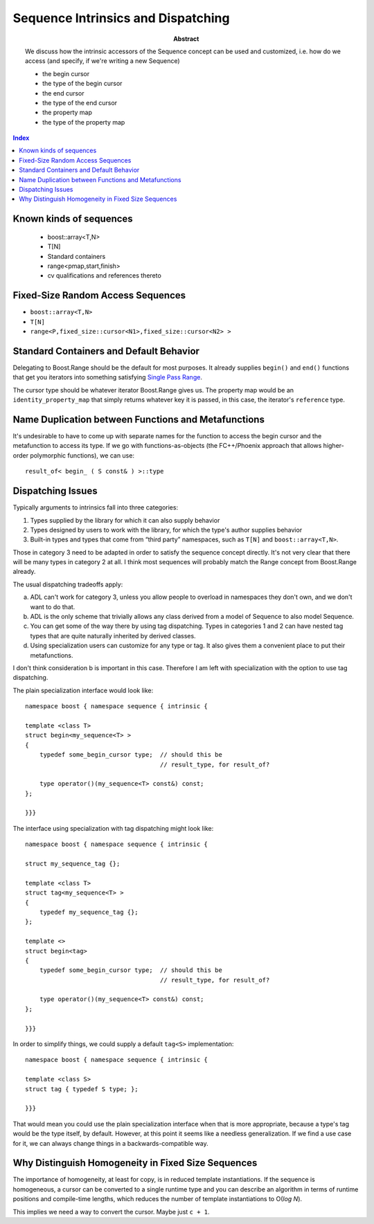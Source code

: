 Sequence Intrinsics and Dispatching
===================================

:abstract: We discuss how the
  intrinsic accessors of the Sequence concept can be used and customized,
  i.e. how do we access (and specify, if we're writing a new Sequence)

  - the begin cursor
  - the type of the begin cursor
  - the end cursor
  - the type of the end cursor
  - the property map
  - the type of the property map

.. contents:: Index

Known kinds of sequences
------------------------

  - boost::array<T,N>
  - T[N]
  - Standard containers
  - range<pmap,start,finish>
  - cv qualifications and references thereto

Fixed-Size Random Access Sequences
----------------------------------

- ``boost::array<T,N>``
- ``T[N]``
- ``range<P,fixed_size::cursor<N1>,fixed_size::cursor<N2> >``

Standard Containers and Default Behavior
----------------------------------------

Delegating to Boost.Range should be the default for most purposes.  It
already supplies ``begin()`` and ``end()`` functions that get you iterators
into something satisfying `Single Pass Range`_.

The cursor type should be whatever iterator Boost.Range gives us.  The
property map would be an ``identity_property_map`` that simply
returns whatever key it is passed, in this case, the iterator's
``reference`` type.

.. _`Single Pass Range`: http://www.boost.org/libs/range/doc/range.html#single_pass_range

Name Duplication between Functions and Metafunctions
----------------------------------------------------

It's undesirable to have to come up with separate names for the
function to access the begin cursor and the metafunction to access
its type.  If we go with  functions-as-objects (the FC++/Phoenix
approach that allows higher-order polymorphic functions), we can
use::

  result_of< begin_ ( S const& ) >::type

Dispatching Issues
------------------

Typically arguments to intrinsics fall into three categories:

1. Types supplied by the library for which it can also supply
   behavior

2. Types designed by users to work with the library, for which the
   type's author supplies behavior

3. Built-in types and types that come from “third party”
   namespaces, such as ``T[N]`` and ``boost::array<T,N>``.

Those in category 3 need to be adapted in order to satisfy the
sequence concept directly.  It's not very clear that there will be
many types in category 2 at all.  I think most sequences will
probably match the Range concept from Boost.Range already.

The usual dispatching tradeoffs apply:

a. ADL can't work for category 3, unless you allow people to
   overload in namespaces they don't own, and we don't want to do
   that.

b. ADL is the only scheme that trivially allows any class derived
   from a model of Sequence to also model Sequence.

c. You can get some of the way there by using tag dispatching.
   Types in categories 1 and 2 can have nested tag types that are
   quite naturally inherited by derived classes.

d. Using specialization users can customize for any type or tag.
   It also gives them a convenient place to put their
   metafunctions.

I don't think consideration b is important in this case.  Therefore
I am left with specialization with the option to use tag
dispatching.

The plain specialization interface would look like::

  namespace boost { namespace sequence { intrinsic {

  template <class T>
  struct begin<my_sequence<T> >
  {
      typedef some_begin_cursor type;  // should this be
                                       // result_type, for result_of?

      type operator()(my_sequence<T> const&) const;
  };

  }}}

The interface using specialization with tag dispatching might look
like::

  namespace boost { namespace sequence { intrinsic {

  struct my_sequence_tag {};

  template <class T>
  struct tag<my_sequence<T> >
  {
      typedef my_sequence_tag {};
  };

  template <>
  struct begin<tag>
  {
      typedef some_begin_cursor type;  // should this be
                                       // result_type, for result_of?

      type operator()(my_sequence<T> const&) const;
  };

  }}}

In order to simplify things, we could supply a default ``tag<S>``
implementation::

  namespace boost { namespace sequence { intrinsic {

  template <class S>
  struct tag { typedef S type; };

  }}}

That would mean you could use the plain specialization interface
when that is more appropriate, because a type's tag would be the
type itself, by default.  However, at this point it seems like a
needless generalization.  If we find a use case for it, we can
always change things in a backwards-compatible way.

Why Distinguish Homogeneity in Fixed Size Sequences
---------------------------------------------------

The importance of homogeneity, at least for copy, is in reduced
template instantiations.  If the sequence is homogeneous, a cursor can
be converted to a single runtime type and you can describe an
algorithm in terms of runtime positions and compile-time lengths,
which reduces the number of template instantiations to O(`log N`).

This implies we need a way to convert the cursor.  Maybe just ``c + 1``.





